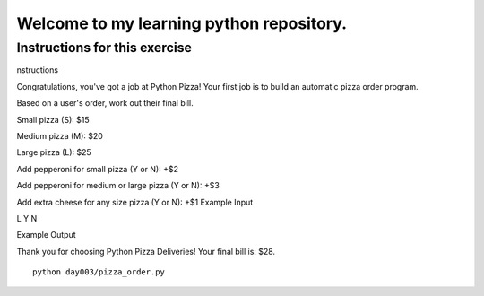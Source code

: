 Welcome to my learning python repository.
*****************************************



Instructions for this exercise
------------------------------

nstructions

Congratulations, you've got a job at Python Pizza! Your first job is to build an automatic pizza order program.

Based on a user's order, work out their final bill.

Small pizza (S): $15

Medium pizza (M): $20

Large pizza (L): $25

Add pepperoni for small pizza (Y or N): +$2

Add pepperoni for medium or large pizza (Y or N): +$3

Add extra cheese for any size pizza (Y or N): +$1
Example Input

L
Y
N

Example Output

Thank you for choosing Python Pizza Deliveries!
Your final bill is: $28.


::

    python day003/pizza_order.py